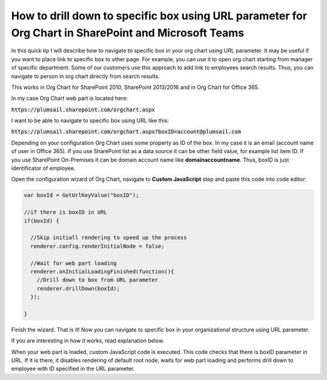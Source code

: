 How to drill down to specific box using URL parameter for Org Chart in SharePoint and Microsoft Teams
=====================================================================================================

In this quick tip I will describe how to navigate to specific box in your org chart using URL parameter. 
It may be useful if you want to place link to specific box to other page. 
For example, you can use it to open org chart starting from manager of specific department. 
Some of our customers use this approach to add link to employees search results. 
Thus, you can navigate to person in org chart directly from search results.


This works in Org Chart for SharePoint 2010, SharePoint 2013/2016 and in Org Chart for Office 365.

In my case Org Chart web part is located here:



:code:`https://plumsail.sharepoint.com/orgchart.aspx`


I want to be able to navigate to specific box using URL like this:



:code:`https://plumsail.sharepoint.com/orgchart.aspx?boxID=account@plumsail.com`



Depending on your configuration Org Chart uses some property as ID of the box. 
In my case it is an email (account name of user in Office 365). 
If you use SharePoint list as a data source it can be other field value, for example list item ID. 
If you use SharePoint On-Premises it can be domain account name like **domain\accountname**. 
Thus, boxID is just identificator of employee.


Open the configuration wizard of Org Chart, navigate to **Custom JavaScript** step and paste this code into code editor:

.. code-block:: javascript

  var boxId = GetUrlKeyValue("boxID");

  //if there is boxID in URL
  if(boxId) {

    //Skip initiall rendering to speed up the process
    renderer.config.renderInitialNode = false;

    //Wait for web part loading
    renderer.onInitialLoadingFinished(function(){
      //Drill down to box from URL parameter
      renderer.drillDown(boxId); 
    });

  }

.. image:: /../_static/img/how-tos/show-specific-user-on-load/drill-down-to-specific-box-using-url-parameter/DrillDownToUserWizard.png
    :alt: Drill down to user

Finish the wizard. That is it! Now you can navigate to specific box in your organizational structure using URL parameter.

If you are interesting in how it works, read explanation below.

When your web part is loaded, custom JavaScript code is executed. This code checks that there is boxID parameter in URL. 
If it is there, it disables rendering of default root node, waits for web part loading and performs drill down to employee with ID specified in the URL parameter.
